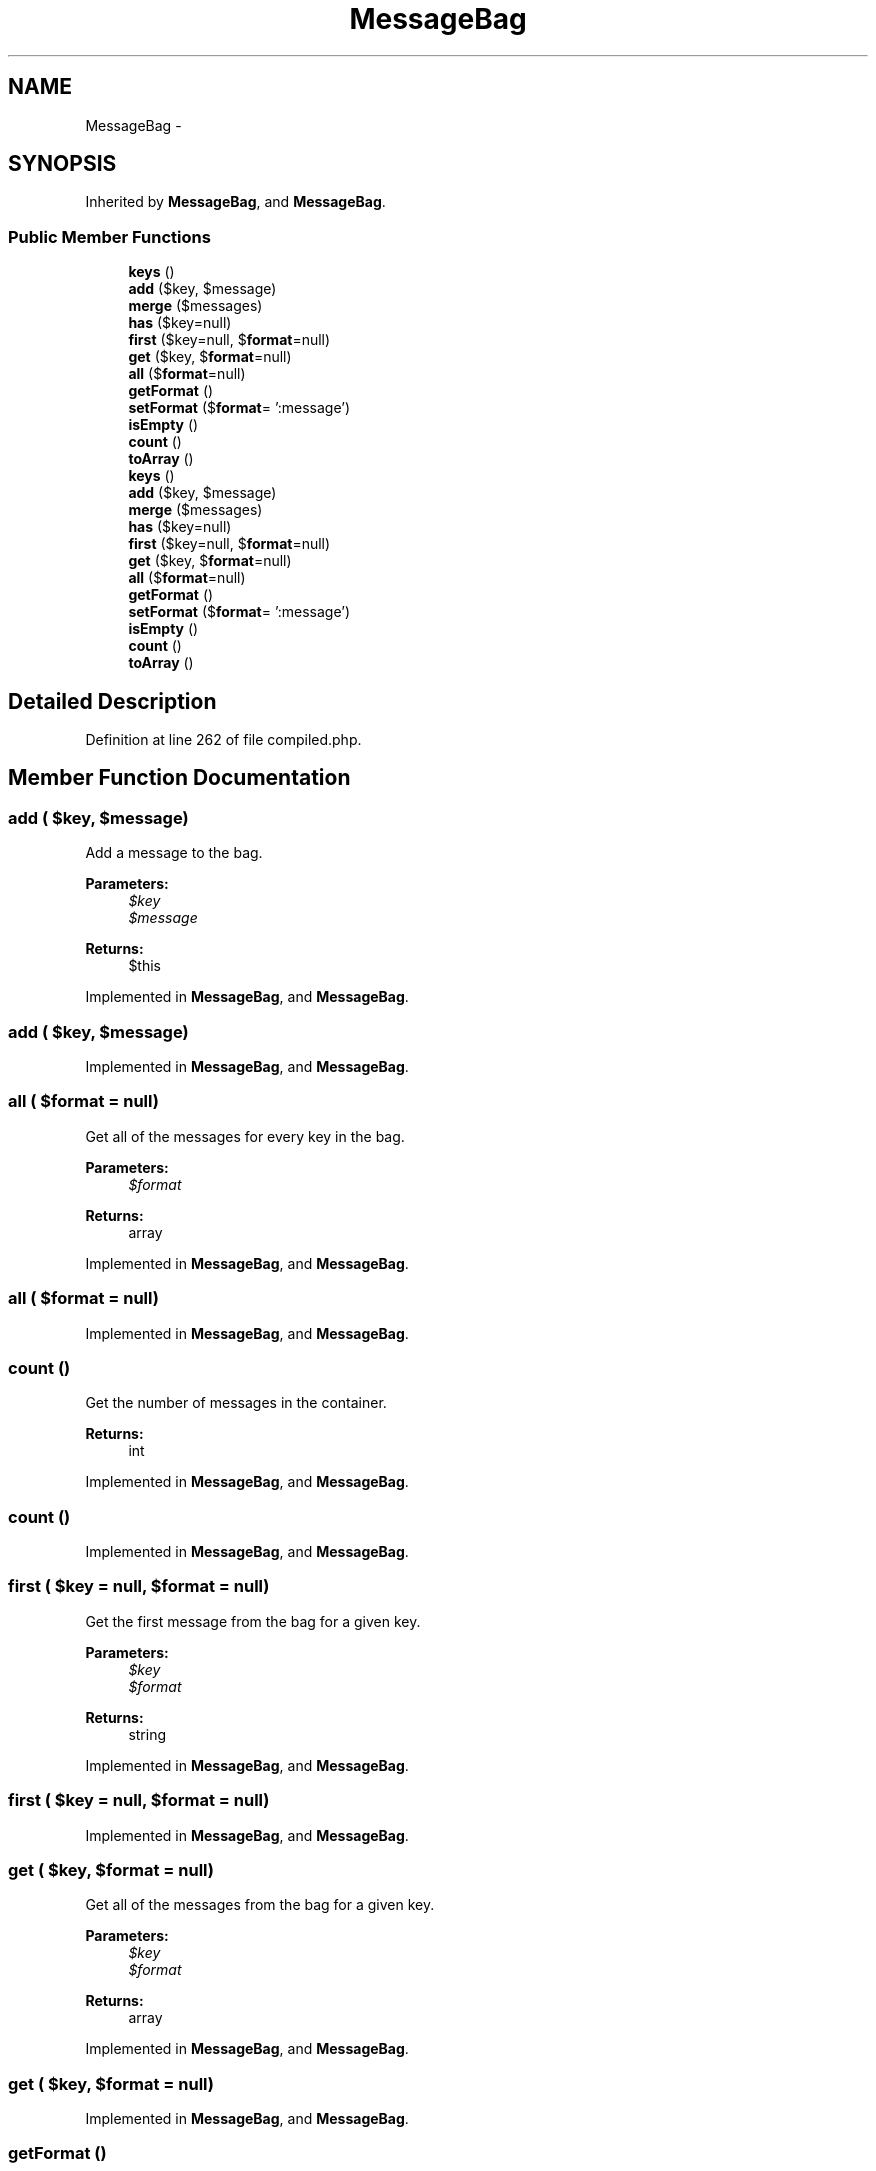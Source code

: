 .TH "MessageBag" 3 "Tue Apr 14 2015" "Version 1.0" "VirtualSCADA" \" -*- nroff -*-
.ad l
.nh
.SH NAME
MessageBag \- 
.SH SYNOPSIS
.br
.PP
.PP
Inherited by \fBMessageBag\fP, and \fBMessageBag\fP\&.
.SS "Public Member Functions"

.in +1c
.ti -1c
.RI "\fBkeys\fP ()"
.br
.ti -1c
.RI "\fBadd\fP ($key, $message)"
.br
.ti -1c
.RI "\fBmerge\fP ($messages)"
.br
.ti -1c
.RI "\fBhas\fP ($key=null)"
.br
.ti -1c
.RI "\fBfirst\fP ($key=null, $\fBformat\fP=null)"
.br
.ti -1c
.RI "\fBget\fP ($key, $\fBformat\fP=null)"
.br
.ti -1c
.RI "\fBall\fP ($\fBformat\fP=null)"
.br
.ti -1c
.RI "\fBgetFormat\fP ()"
.br
.ti -1c
.RI "\fBsetFormat\fP ($\fBformat\fP= ':message')"
.br
.ti -1c
.RI "\fBisEmpty\fP ()"
.br
.ti -1c
.RI "\fBcount\fP ()"
.br
.ti -1c
.RI "\fBtoArray\fP ()"
.br
.ti -1c
.RI "\fBkeys\fP ()"
.br
.ti -1c
.RI "\fBadd\fP ($key, $message)"
.br
.ti -1c
.RI "\fBmerge\fP ($messages)"
.br
.ti -1c
.RI "\fBhas\fP ($key=null)"
.br
.ti -1c
.RI "\fBfirst\fP ($key=null, $\fBformat\fP=null)"
.br
.ti -1c
.RI "\fBget\fP ($key, $\fBformat\fP=null)"
.br
.ti -1c
.RI "\fBall\fP ($\fBformat\fP=null)"
.br
.ti -1c
.RI "\fBgetFormat\fP ()"
.br
.ti -1c
.RI "\fBsetFormat\fP ($\fBformat\fP= ':message')"
.br
.ti -1c
.RI "\fBisEmpty\fP ()"
.br
.ti -1c
.RI "\fBcount\fP ()"
.br
.ti -1c
.RI "\fBtoArray\fP ()"
.br
.in -1c
.SH "Detailed Description"
.PP 
Definition at line 262 of file compiled\&.php\&.
.SH "Member Function Documentation"
.PP 
.SS "add ( $key,  $message)"
Add a message to the bag\&.
.PP
\fBParameters:\fP
.RS 4
\fI$key\fP 
.br
\fI$message\fP 
.RE
.PP
\fBReturns:\fP
.RS 4
$this 
.RE
.PP

.PP
Implemented in \fBMessageBag\fP, and \fBMessageBag\fP\&.
.SS "add ( $key,  $message)"

.PP
Implemented in \fBMessageBag\fP, and \fBMessageBag\fP\&.
.SS "all ( $format = \fCnull\fP)"
Get all of the messages for every key in the bag\&.
.PP
\fBParameters:\fP
.RS 4
\fI$format\fP 
.RE
.PP
\fBReturns:\fP
.RS 4
array 
.RE
.PP

.PP
Implemented in \fBMessageBag\fP, and \fBMessageBag\fP\&.
.SS "all ( $format = \fCnull\fP)"

.PP
Implemented in \fBMessageBag\fP, and \fBMessageBag\fP\&.
.SS "count ()"
Get the number of messages in the container\&.
.PP
\fBReturns:\fP
.RS 4
int 
.RE
.PP

.PP
Implemented in \fBMessageBag\fP, and \fBMessageBag\fP\&.
.SS "count ()"

.PP
Implemented in \fBMessageBag\fP, and \fBMessageBag\fP\&.
.SS "first ( $key = \fCnull\fP,  $format = \fCnull\fP)"
Get the first message from the bag for a given key\&.
.PP
\fBParameters:\fP
.RS 4
\fI$key\fP 
.br
\fI$format\fP 
.RE
.PP
\fBReturns:\fP
.RS 4
string 
.RE
.PP

.PP
Implemented in \fBMessageBag\fP, and \fBMessageBag\fP\&.
.SS "first ( $key = \fCnull\fP,  $format = \fCnull\fP)"

.PP
Implemented in \fBMessageBag\fP, and \fBMessageBag\fP\&.
.SS "get ( $key,  $format = \fCnull\fP)"
Get all of the messages from the bag for a given key\&.
.PP
\fBParameters:\fP
.RS 4
\fI$key\fP 
.br
\fI$format\fP 
.RE
.PP
\fBReturns:\fP
.RS 4
array 
.RE
.PP

.PP
Implemented in \fBMessageBag\fP, and \fBMessageBag\fP\&.
.SS "get ( $key,  $format = \fCnull\fP)"

.PP
Implemented in \fBMessageBag\fP, and \fBMessageBag\fP\&.
.SS "getFormat ()"
Get the default message format\&.
.PP
\fBReturns:\fP
.RS 4
string 
.RE
.PP

.PP
Implemented in \fBMessageBag\fP, and \fBMessageBag\fP\&.
.SS "getFormat ()"

.PP
Implemented in \fBMessageBag\fP, and \fBMessageBag\fP\&.
.SS "has ( $key = \fCnull\fP)"
Determine if messages exist for a given key\&.
.PP
\fBParameters:\fP
.RS 4
\fI$key\fP 
.RE
.PP
\fBReturns:\fP
.RS 4
bool 
.RE
.PP

.PP
Implemented in \fBMessageBag\fP, and \fBMessageBag\fP\&.
.SS "has ( $key = \fCnull\fP)"

.PP
Implemented in \fBMessageBag\fP, and \fBMessageBag\fP\&.
.SS "isEmpty ()"
Determine if the message bag has any messages\&.
.PP
\fBReturns:\fP
.RS 4
bool 
.RE
.PP

.PP
Implemented in \fBMessageBag\fP, and \fBMessageBag\fP\&.
.SS "isEmpty ()"

.PP
Implemented in \fBMessageBag\fP, and \fBMessageBag\fP\&.
.SS "keys ()"
Get the keys present in the message bag\&.
.PP
\fBReturns:\fP
.RS 4
array 
.RE
.PP

.PP
Implemented in \fBMessageBag\fP, and \fBMessageBag\fP\&.
.SS "keys ()"

.PP
Implemented in \fBMessageBag\fP, and \fBMessageBag\fP\&.
.SS "merge ( $messages)"
Merge a new array of messages into the bag\&.
.PP
\fBParameters:\fP
.RS 4
\fI$messages\fP 
.RE
.PP
\fBReturns:\fP
.RS 4
$this 
.RE
.PP

.PP
Implemented in \fBMessageBag\fP, and \fBMessageBag\fP\&.
.SS "merge ( $messages)"

.PP
Implemented in \fBMessageBag\fP, and \fBMessageBag\fP\&.
.SS "setFormat ( $format = \fC':message'\fP)"
Set the default message format\&.
.PP
\fBParameters:\fP
.RS 4
\fI$format\fP 
.RE
.PP
\fBReturns:\fP
.RS 4
$this 
.RE
.PP

.PP
Implemented in \fBMessageBag\fP, and \fBMessageBag\fP\&.
.SS "setFormat ( $format = \fC':message'\fP)"

.PP
Implemented in \fBMessageBag\fP, and \fBMessageBag\fP\&.
.SS "toArray ()"
Get the instance as an array\&.
.PP
\fBReturns:\fP
.RS 4
array 
.RE
.PP

.PP
Implemented in \fBMessageBag\fP, and \fBMessageBag\fP\&.
.SS "toArray ()"

.PP
Implemented in \fBMessageBag\fP, and \fBMessageBag\fP\&.

.SH "Author"
.PP 
Generated automatically by Doxygen for VirtualSCADA from the source code\&.
